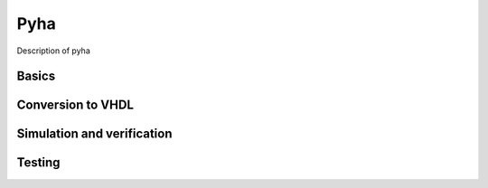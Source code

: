 Pyha
====
Description of pyha

Basics
------

Conversion to VHDL
------------------


Simulation and verification
---------------------------


Testing
-------